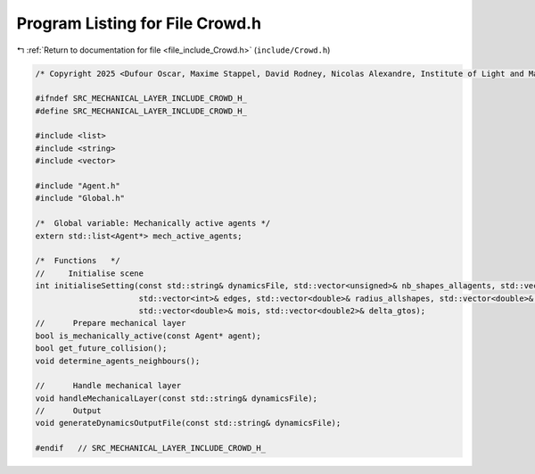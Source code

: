 
.. _program_listing_file_include_Crowd.h:

Program Listing for File Crowd.h
================================

|exhale_lsh| :ref:`Return to documentation for file <file_include_Crowd.h>` (``include/Crowd.h``)

.. |exhale_lsh| unicode:: U+021B0 .. UPWARDS ARROW WITH TIP LEFTWARDS

.. code-block:: cpp

   /* Copyright 2025 <Dufour Oscar, Maxime Stappel, David Rodney, Nicolas Alexandre, Institute of Light and Matter, CNRS UMR 5306> */
   
   #ifndef SRC_MECHANICAL_LAYER_INCLUDE_CROWD_H_
   #define SRC_MECHANICAL_LAYER_INCLUDE_CROWD_H_
   
   #include <list>
   #include <string>
   #include <vector>
   
   #include "Agent.h"
   #include "Global.h"
   
   /*  Global variable: Mechanically active agents */
   extern std::list<Agent*> mech_active_agents;
   
   /*  Functions   */
   //     Initialise scene
   int initialiseSetting(const std::string& dynamicsFile, std::vector<unsigned>& nb_shapes_allagents, std::vector<unsigned>& shapeIDagent,
                         std::vector<int>& edges, std::vector<double>& radius_allshapes, std::vector<double>& masses,
                         std::vector<double>& mois, std::vector<double2>& delta_gtos);
   //      Prepare mechanical layer
   bool is_mechanically_active(const Agent* agent);
   bool get_future_collision();
   void determine_agents_neighbours();
   
   //      Handle mechanical layer
   void handleMechanicalLayer(const std::string& dynamicsFile);
   //      Output
   void generateDynamicsOutputFile(const std::string& dynamicsFile);
   
   #endif   // SRC_MECHANICAL_LAYER_INCLUDE_CROWD_H_
